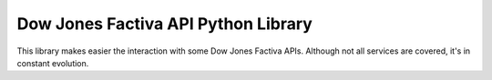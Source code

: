 Dow Jones Factiva API Python Library
####################################

This library makes easier the interaction with some Dow Jones Factiva APIs. Although not all services are covered, it's in constant evolution.
